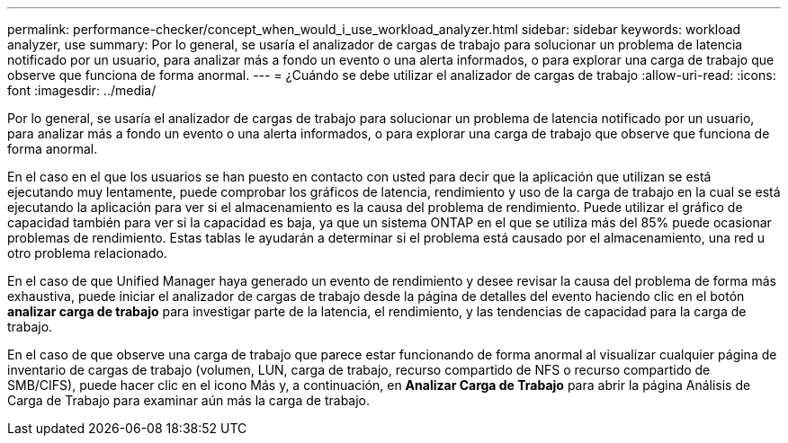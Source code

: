 ---
permalink: performance-checker/concept_when_would_i_use_workload_analyzer.html 
sidebar: sidebar 
keywords: workload analyzer, use 
summary: Por lo general, se usaría el analizador de cargas de trabajo para solucionar un problema de latencia notificado por un usuario, para analizar más a fondo un evento o una alerta informados, o para explorar una carga de trabajo que observe que funciona de forma anormal. 
---
= ¿Cuándo se debe utilizar el analizador de cargas de trabajo
:allow-uri-read: 
:icons: font
:imagesdir: ../media/


[role="lead"]
Por lo general, se usaría el analizador de cargas de trabajo para solucionar un problema de latencia notificado por un usuario, para analizar más a fondo un evento o una alerta informados, o para explorar una carga de trabajo que observe que funciona de forma anormal.

En el caso en el que los usuarios se han puesto en contacto con usted para decir que la aplicación que utilizan se está ejecutando muy lentamente, puede comprobar los gráficos de latencia, rendimiento y uso de la carga de trabajo en la cual se está ejecutando la aplicación para ver si el almacenamiento es la causa del problema de rendimiento. Puede utilizar el gráfico de capacidad también para ver si la capacidad es baja, ya que un sistema ONTAP en el que se utiliza más del 85% puede ocasionar problemas de rendimiento. Estas tablas le ayudarán a determinar si el problema está causado por el almacenamiento, una red u otro problema relacionado.

En el caso de que Unified Manager haya generado un evento de rendimiento y desee revisar la causa del problema de forma más exhaustiva, puede iniciar el analizador de cargas de trabajo desde la página de detalles del evento haciendo clic en el botón *analizar carga de trabajo* para investigar parte de la latencia, el rendimiento, y las tendencias de capacidad para la carga de trabajo.

En el caso de que observe una carga de trabajo que parece estar funcionando de forma anormal al visualizar cualquier página de inventario de cargas de trabajo (volumen, LUN, carga de trabajo, recurso compartido de NFS o recurso compartido de SMB/CIFS), puede hacer clic en el icono Más image:../media/more_icon.gif[""]y, a continuación, en *Analizar Carga de Trabajo* para abrir la página Análisis de Carga de Trabajo para examinar aún más la carga de trabajo.
